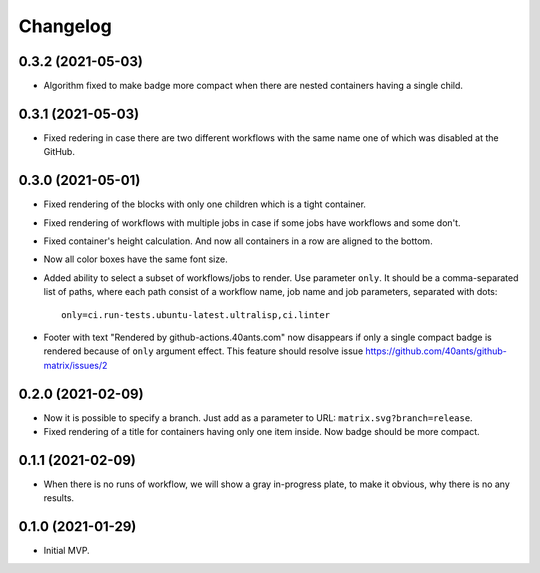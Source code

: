 ===========
 Changelog
===========

0.3.2 (2021-05-03)
==================

* Algorithm fixed to make badge more compact when there are
  nested containers having a single child.

0.3.1 (2021-05-03)
==================

* Fixed redering in case there are two different workflows with the same name
  one of which was disabled at the GitHub.

0.3.0 (2021-05-01)
==================

* Fixed rendering of the blocks with only one
  children which is a tight container.
* Fixed rendering of workflows with multiple jobs in case
  if some jobs have workflows and some don't.
* Fixed container's height calculation. And now all containers
  in a row are aligned to the bottom.
* Now all color boxes have the same font size.
* Added ability to select a subset of workflows/jobs to render.
  Use parameter ``only``. It should be a comma-separated list
  of paths, where each path consist of a workflow name, job name
  and job parameters, separated with dots::

    only=ci.run-tests.ubuntu-latest.ultralisp,ci.linter

* Footer with text "Rendered by github-actions.40ants.com" now disappears
  if only a single compact badge is rendered because of ``only`` argument
  effect. This feature should resolve issue
  https://github.com/40ants/github-matrix/issues/2

0.2.0 (2021-02-09)
==================

* Now it is possible to specify a branch.
  Just add as a parameter to URL: ``matrix.svg?branch=release``.
* Fixed rendering of a title for containers having only one item inside.
  Now badge should be more compact.

0.1.1 (2021-02-09)
==================

* When there is no runs of workflow, we will show a gray in-progress plate,
  to make it obvious, why there is no any results.

0.1.0 (2021-01-29)
==================

* Initial MVP.
